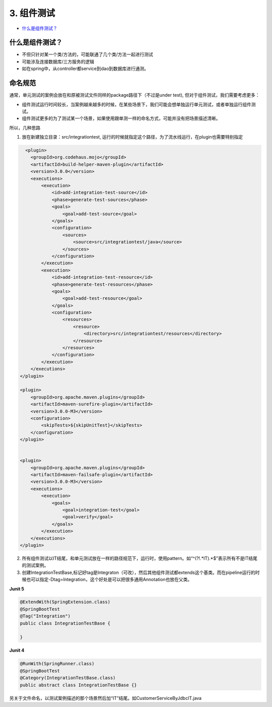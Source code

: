 3. 组件测试
==========================

*  `什么是组件测试？`_



什么是组件测试？
------------------

* 不但只针对某一个类/方法的，可能联通了几个类/方法一起进行测试
* 可能涉及连接数据库/三方服务的逻辑
* 如在spring中，从controller都service到dao到数据库进行通测。


.. image:: ../../../images/component_test.png
  :width: 500px



命名规范
----------------

通常，单元测试的案例会放在和原被测试文件同样的package路径下（不过是under test), 但对于组件测试，我们需要考虑更多：

* 组件测试运行时间较长，当案例越来越多的时候，在某些场景下，我们可能会想单独运行单元测试，或者单独运行组件测试。
* 组件测试更多的为了测试某一个场景，如果使用跟单测一样的命名方式，可能并没有把场景描述清晰。

所以，几种思路

1. 放在新建独立目录：src/integrationtest, 运行的时候就指定这个路径，为了流水线运行，在plugin也需要特别指定
  
.. code-block:: xml
  
              <plugin>
                <groupId>org.codehaus.mojo</groupId>
                <artifactId>build-helper-maven-plugin</artifactId>
                <version>3.0.0</version>
                <executions>
                    <execution>
                        <id>add-integration-test-source</id>
                        <phase>generate-test-sources</phase>
                        <goals>
                            <goal>add-test-source</goal>
                        </goals>
                        <configuration>
                            <sources>
                                <source>src/integrationtest/java</source>
                            </sources>
                        </configuration>
                    </execution>
                    <execution>
                        <id>add-integration-test-resource</id>
                        <phase>generate-test-resources</phase>
                        <goals>
                            <goal>add-test-resource</goal>
                        </goals>
                        <configuration>
                            <resources>
                                <resource>
                                    <directory>src/integrationtest/resources</directory>
                                </resource>
                            </resources>
                        </configuration>
                    </execution>
                </executions>
            </plugin>

            <plugin>
                <groupId>org.apache.maven.plugins</groupId>
                <artifactId>maven-surefire-plugin</artifactId>
                <version>3.0.0-M3</version>
                <configuration>
                    <skipTests>${skipUnitTest}</skipTests>
                </configuration>
            </plugin>


            <plugin>
                <groupId>org.apache.maven.plugins</groupId>
                <artifactId>maven-failsafe-plugin</artifactId>
                <version>3.0.0-M3</version>
                <executions>
                    <execution>
                        <goals>
                            <goal>integration-test</goal>
                            <goal>verify</goal>
                        </goals>
                    </execution>
                </executions>
            </plugin>

2. 所有组件测试以IT结尾，和单元测试放在一样的路径规范下，运行时，使用pattern。如“^(?!.*IT).*$”表示所有不是IT结尾的测试案例。

3. 创建IntegrationTestBase,标记好tag是Integraton（可改），然后其他组件测试都extends这个基类。而在pipeline运行的时候也可以指定-Dtag=Integration，这个好处是可以把很多通用Annotation也放在父类。

**Junit 5**

.. code-block:: java
  
  @ExtendWith(SpringExtension.class)
  @SpringBootTest
  @Tag("Integration")
  public class IntegrationTestBase {
  
  }

**Junit 4**

.. code-block:: java
  
  @RunWith(SpringRunner.class)
  @SpringBootTest
  @Category(IntegrationTestBase.class)
  public abstract class IntegrationTestBase {}



另关于文件命名，以测试案例描述的那个场景然后加“IT”结尾。如CustomerServiceByJdbcIT.java


.. index:: Testing, Junit
